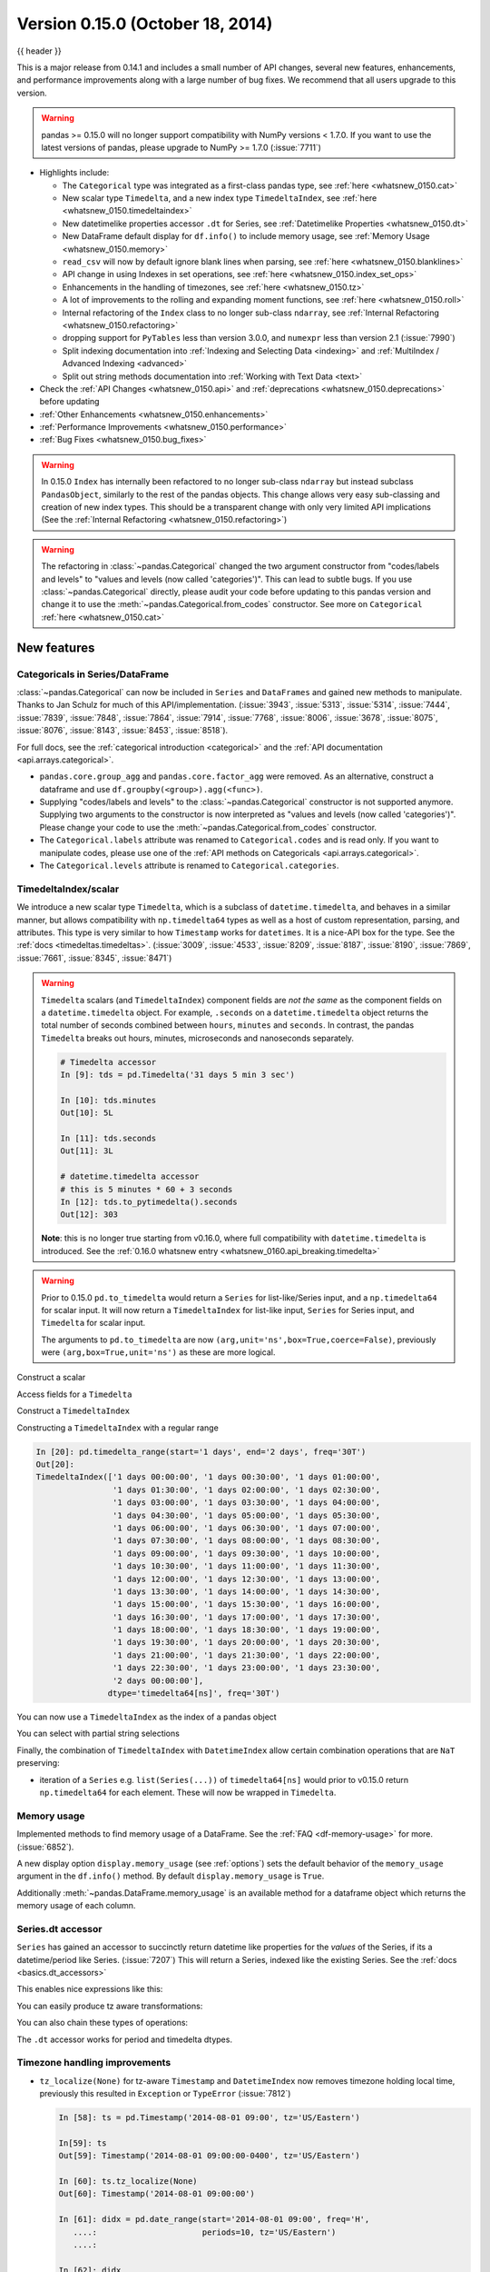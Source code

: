 .. _whatsnew_0150:

Version 0.15.0 (October 18, 2014)
---------------------------------

{{ header }}


This is a major release from 0.14.1 and includes a small number of API changes, several new features,
enhancements, and performance improvements along with a large number of bug fixes. We recommend that all
users upgrade to this version.

.. warning::

   pandas >= 0.15.0 will no longer support compatibility with NumPy versions <
   1.7.0. If you want to use the latest versions of pandas, please upgrade to
   NumPy >= 1.7.0 (:issue:`7711`)

- Highlights include:

  - The ``Categorical`` type was integrated as a first-class pandas type, see :ref:`here <whatsnew_0150.cat>`
  - New scalar type ``Timedelta``, and a new index type ``TimedeltaIndex``, see :ref:`here <whatsnew_0150.timedeltaindex>`
  - New datetimelike properties accessor ``.dt`` for Series, see :ref:`Datetimelike Properties <whatsnew_0150.dt>`
  - New DataFrame default display for ``df.info()`` to include memory usage, see :ref:`Memory Usage <whatsnew_0150.memory>`
  - ``read_csv`` will now by default ignore blank lines when parsing, see :ref:`here <whatsnew_0150.blanklines>`
  - API change in using Indexes in set operations, see :ref:`here <whatsnew_0150.index_set_ops>`
  - Enhancements in the handling of timezones, see :ref:`here <whatsnew_0150.tz>`
  - A lot of improvements to the rolling and expanding moment functions, see :ref:`here <whatsnew_0150.roll>`
  - Internal refactoring of the ``Index`` class to no longer sub-class ``ndarray``, see :ref:`Internal Refactoring <whatsnew_0150.refactoring>`
  - dropping support for ``PyTables`` less than version 3.0.0, and ``numexpr`` less than version 2.1 (:issue:`7990`)
  - Split indexing documentation into :ref:`Indexing and Selecting Data <indexing>` and :ref:`MultiIndex / Advanced Indexing <advanced>`
  - Split out string methods documentation into :ref:`Working with Text Data <text>`

- Check the :ref:`API Changes <whatsnew_0150.api>` and :ref:`deprecations <whatsnew_0150.deprecations>` before updating

- :ref:`Other Enhancements <whatsnew_0150.enhancements>`

- :ref:`Performance Improvements <whatsnew_0150.performance>`

- :ref:`Bug Fixes <whatsnew_0150.bug_fixes>`

.. warning::

   In 0.15.0 ``Index`` has internally been refactored to no longer sub-class ``ndarray``
   but instead subclass ``PandasObject``, similarly to the rest of the pandas objects. This change allows very easy sub-classing and creation of new index types. This should be
   a transparent change with only very limited API implications (See the :ref:`Internal Refactoring <whatsnew_0150.refactoring>`)

.. warning::

   The refactoring in :class:`~pandas.Categorical` changed the two argument constructor from
   "codes/labels and levels" to "values and levels (now called 'categories')". This can lead to subtle bugs. If you use
   :class:`~pandas.Categorical` directly, please audit your code before updating to this pandas
   version and change it to use the :meth:`~pandas.Categorical.from_codes` constructor. See more on ``Categorical`` :ref:`here <whatsnew_0150.cat>`


New features
~~~~~~~~~~~~

.. _whatsnew_0150.cat:

Categoricals in Series/DataFrame
^^^^^^^^^^^^^^^^^^^^^^^^^^^^^^^^

:class:`~pandas.Categorical` can now be included in ``Series`` and ``DataFrames`` and gained new
methods to manipulate. Thanks to Jan Schulz for much of this API/implementation. (:issue:`3943`, :issue:`5313`, :issue:`5314`,
:issue:`7444`, :issue:`7839`, :issue:`7848`, :issue:`7864`, :issue:`7914`, :issue:`7768`, :issue:`8006`, :issue:`3678`,
:issue:`8075`, :issue:`8076`, :issue:`8143`, :issue:`8453`, :issue:`8518`).

For full docs, see the :ref:`categorical introduction <categorical>` and the
:ref:`API documentation <api.arrays.categorical>`.

.. ipython:: python

    df = pd.DataFrame({"id": [1, 2, 3, 4, 5, 6],
                       "raw_grade": ['a', 'b', 'b', 'a', 'a', 'e']})

    df["grade"] = df["raw_grade"].astype("category")
    df["grade"]

    # Rename the categories
    df["grade"] = df["grade"].cat.rename_categories(["very good", "good", "very bad"])

    # Reorder the categories and simultaneously add the missing categories
    df["grade"] = df["grade"].cat.set_categories(["very bad", "bad",
                                                  "medium", "good", "very good"])
    df["grade"]
    df.sort_values("grade")
    df.groupby("grade", observed=False).size()

- ``pandas.core.group_agg`` and ``pandas.core.factor_agg`` were removed. As an alternative, construct
  a dataframe and use ``df.groupby(<group>).agg(<func>)``.

- Supplying "codes/labels and levels" to the :class:`~pandas.Categorical` constructor is not
  supported anymore. Supplying two arguments to the constructor is now interpreted as
  "values and levels (now called 'categories')". Please change your code to use the :meth:`~pandas.Categorical.from_codes`
  constructor.

- The ``Categorical.labels`` attribute was renamed to ``Categorical.codes`` and is read
  only. If you want to manipulate codes, please use one of the
  :ref:`API methods on Categoricals <api.arrays.categorical>`.

- The ``Categorical.levels`` attribute is renamed to ``Categorical.categories``.


.. _whatsnew_0150.timedeltaindex:

TimedeltaIndex/scalar
^^^^^^^^^^^^^^^^^^^^^

We introduce a new scalar type ``Timedelta``, which is a subclass of ``datetime.timedelta``, and behaves in a similar manner,
but allows compatibility with ``np.timedelta64`` types as well as a host of custom representation, parsing, and attributes.
This type is very similar to how ``Timestamp`` works for ``datetimes``. It is a nice-API box for the type. See the :ref:`docs <timedeltas.timedeltas>`.
(:issue:`3009`, :issue:`4533`, :issue:`8209`, :issue:`8187`, :issue:`8190`, :issue:`7869`, :issue:`7661`, :issue:`8345`, :issue:`8471`)

.. warning::

   ``Timedelta`` scalars (and ``TimedeltaIndex``) component fields are *not the same* as the component fields on a ``datetime.timedelta`` object. For example, ``.seconds`` on a ``datetime.timedelta`` object returns the total number of seconds combined between ``hours``, ``minutes`` and ``seconds``. In contrast, the pandas ``Timedelta`` breaks out hours, minutes, microseconds and nanoseconds separately.

   .. code-block:: ipython

      # Timedelta accessor
      In [9]: tds = pd.Timedelta('31 days 5 min 3 sec')

      In [10]: tds.minutes
      Out[10]: 5L

      In [11]: tds.seconds
      Out[11]: 3L

      # datetime.timedelta accessor
      # this is 5 minutes * 60 + 3 seconds
      In [12]: tds.to_pytimedelta().seconds
      Out[12]: 303

   **Note**: this is no longer true starting from v0.16.0, where full
   compatibility with ``datetime.timedelta`` is introduced. See the
   :ref:`0.16.0 whatsnew entry <whatsnew_0160.api_breaking.timedelta>`

.. warning::

       Prior to 0.15.0 ``pd.to_timedelta`` would return a ``Series`` for list-like/Series input, and a ``np.timedelta64`` for scalar input.
       It will now return a ``TimedeltaIndex`` for list-like input, ``Series`` for Series input, and ``Timedelta`` for scalar input.

       The arguments to ``pd.to_timedelta`` are now ``(arg,unit='ns',box=True,coerce=False)``, previously were ``(arg,box=True,unit='ns')`` as these are more logical.

Construct a scalar

.. ipython:: python

   pd.Timedelta('1 days 06:05:01.00003')
   pd.Timedelta('15.5us')
   pd.Timedelta('1 hour 15.5us')

   # negative Timedeltas have this string repr
   # to be more consistent with datetime.timedelta conventions
   pd.Timedelta('-1us')

   # a NaT
   pd.Timedelta('nan')

Access fields for a ``Timedelta``

.. ipython:: python

   td = pd.Timedelta('1 hour 3m 15.5us')
   td.seconds
   td.microseconds
   td.nanoseconds

Construct a ``TimedeltaIndex``

.. ipython:: python
   :suppress:

   import datetime

.. ipython:: python

   pd.TimedeltaIndex(['1 days', '1 days, 00:00:05',
                      np.timedelta64(2, 'D'),
                      datetime.timedelta(days=2, seconds=2)])

Constructing a ``TimedeltaIndex`` with a regular range

.. ipython:: python

   pd.timedelta_range('1 days', periods=5, freq='D')

.. code-block:: python

   In [20]: pd.timedelta_range(start='1 days', end='2 days', freq='30T')
   Out[20]:
   TimedeltaIndex(['1 days 00:00:00', '1 days 00:30:00', '1 days 01:00:00',
                   '1 days 01:30:00', '1 days 02:00:00', '1 days 02:30:00',
                   '1 days 03:00:00', '1 days 03:30:00', '1 days 04:00:00',
                   '1 days 04:30:00', '1 days 05:00:00', '1 days 05:30:00',
                   '1 days 06:00:00', '1 days 06:30:00', '1 days 07:00:00',
                   '1 days 07:30:00', '1 days 08:00:00', '1 days 08:30:00',
                   '1 days 09:00:00', '1 days 09:30:00', '1 days 10:00:00',
                   '1 days 10:30:00', '1 days 11:00:00', '1 days 11:30:00',
                   '1 days 12:00:00', '1 days 12:30:00', '1 days 13:00:00',
                   '1 days 13:30:00', '1 days 14:00:00', '1 days 14:30:00',
                   '1 days 15:00:00', '1 days 15:30:00', '1 days 16:00:00',
                   '1 days 16:30:00', '1 days 17:00:00', '1 days 17:30:00',
                   '1 days 18:00:00', '1 days 18:30:00', '1 days 19:00:00',
                   '1 days 19:30:00', '1 days 20:00:00', '1 days 20:30:00',
                   '1 days 21:00:00', '1 days 21:30:00', '1 days 22:00:00',
                   '1 days 22:30:00', '1 days 23:00:00', '1 days 23:30:00',
                   '2 days 00:00:00'],
                  dtype='timedelta64[ns]', freq='30T')

You can now use a ``TimedeltaIndex`` as the index of a pandas object

.. ipython:: python

   s = pd.Series(np.arange(5),
                 index=pd.timedelta_range('1 days', periods=5, freq='s'))
   s

You can select with partial string selections

.. ipython:: python

   s['1 day 00:00:02']
   s['1 day':'1 day 00:00:02']

Finally, the combination of ``TimedeltaIndex`` with ``DatetimeIndex`` allow certain combination operations that are ``NaT`` preserving:

.. ipython:: python

   tdi = pd.TimedeltaIndex(['1 days', pd.NaT, '2 days'])
   tdi.tolist()
   dti = pd.date_range('20130101', periods=3)
   dti.tolist()

   (dti + tdi).tolist()
   (dti - tdi).tolist()

- iteration of a ``Series`` e.g. ``list(Series(...))`` of ``timedelta64[ns]`` would prior to v0.15.0 return ``np.timedelta64`` for each element. These will now be wrapped in ``Timedelta``.


.. _whatsnew_0150.memory:

Memory usage
^^^^^^^^^^^^

Implemented methods to find memory usage of a DataFrame. See the :ref:`FAQ <df-memory-usage>` for more. (:issue:`6852`).

A new display option ``display.memory_usage`` (see :ref:`options`) sets the default behavior of the ``memory_usage`` argument in the ``df.info()`` method. By default ``display.memory_usage`` is ``True``.

.. ipython:: python

    dtypes = ['int64', 'float64', 'datetime64[ns]', 'timedelta64[ns]',
              'complex128', 'object', 'bool']
    n = 5000
    data = {t: np.random.randint(100, size=n).astype(t) for t in dtypes}
    df = pd.DataFrame(data)
    df['categorical'] = df['object'].astype('category')

    df.info()

Additionally :meth:`~pandas.DataFrame.memory_usage` is an available method for a dataframe object which returns the memory usage of each column.

.. ipython:: python

    df.memory_usage(index=True)


.. _whatsnew_0150.dt:

Series.dt accessor
^^^^^^^^^^^^^^^^^^

``Series`` has gained an accessor to succinctly return datetime like properties for the *values* of the Series, if its a datetime/period like Series. (:issue:`7207`)
This will return a Series, indexed like the existing Series. See the :ref:`docs <basics.dt_accessors>`

.. ipython:: python

   # datetime
   s = pd.Series(pd.date_range('20130101 09:10:12', periods=4))
   s
   s.dt.hour
   s.dt.second
   s.dt.day
   s.dt.freq

This enables nice expressions like this:

.. ipython:: python

   s[s.dt.day == 2]

You can easily produce tz aware transformations:

.. ipython:: python

   stz = s.dt.tz_localize('US/Eastern')
   stz
   stz.dt.tz

You can also chain these types of operations:

.. ipython:: python

   s.dt.tz_localize('UTC').dt.tz_convert('US/Eastern')

The ``.dt`` accessor works for period and timedelta dtypes.

.. ipython:: python

   # period
   s = pd.Series(pd.period_range('20130101', periods=4, freq='D'))
   s
   s.dt.year
   s.dt.day

.. ipython:: python

   # timedelta
   s = pd.Series(pd.timedelta_range('1 day 00:00:05', periods=4, freq='s'))
   s
   s.dt.days
   s.dt.seconds
   s.dt.components


.. _whatsnew_0150.tz:

Timezone handling improvements
^^^^^^^^^^^^^^^^^^^^^^^^^^^^^^

- ``tz_localize(None)`` for tz-aware ``Timestamp`` and ``DatetimeIndex`` now removes timezone holding local time,
  previously this resulted in ``Exception`` or ``TypeError`` (:issue:`7812`)

  .. code-block:: ipython

     In [58]: ts = pd.Timestamp('2014-08-01 09:00', tz='US/Eastern')

     In[59]: ts
     Out[59]: Timestamp('2014-08-01 09:00:00-0400', tz='US/Eastern')

     In [60]: ts.tz_localize(None)
     Out[60]: Timestamp('2014-08-01 09:00:00')

     In [61]: didx = pd.date_range(start='2014-08-01 09:00', freq='H',
        ....:                      periods=10, tz='US/Eastern')
        ....:

     In [62]: didx
     Out[62]:
     DatetimeIndex(['2014-08-01 09:00:00-04:00', '2014-08-01 10:00:00-04:00',
                    '2014-08-01 11:00:00-04:00', '2014-08-01 12:00:00-04:00',
                    '2014-08-01 13:00:00-04:00', '2014-08-01 14:00:00-04:00',
                    '2014-08-01 15:00:00-04:00', '2014-08-01 16:00:00-04:00',
                    '2014-08-01 17:00:00-04:00', '2014-08-01 18:00:00-04:00'],
                   dtype='datetime64[ns, US/Eastern]', freq='H')

     In [63]: didx.tz_localize(None)
     Out[63]:
     DatetimeIndex(['2014-08-01 09:00:00', '2014-08-01 10:00:00',
                    '2014-08-01 11:00:00', '2014-08-01 12:00:00',
                    '2014-08-01 13:00:00', '2014-08-01 14:00:00',
                    '2014-08-01 15:00:00', '2014-08-01 16:00:00',
                    '2014-08-01 17:00:00', '2014-08-01 18:00:00'],
                   dtype='datetime64[ns]', freq=None)

- ``tz_localize`` now accepts the ``ambiguous`` keyword which allows for passing an array of bools
  indicating whether the date belongs in DST or not, 'NaT' for setting transition times to NaT,
  'infer' for inferring DST/non-DST, and 'raise' (default) for an ``AmbiguousTimeError`` to be raised. See :ref:`the docs<timeseries.timezone_ambiguous>` for more details (:issue:`7943`)

- ``DataFrame.tz_localize`` and ``DataFrame.tz_convert`` now accepts an optional ``level`` argument
  for localizing a specific level of a MultiIndex (:issue:`7846`)

- ``Timestamp.tz_localize`` and ``Timestamp.tz_convert`` now raise ``TypeError`` in error cases, rather than ``Exception`` (:issue:`8025`)

- a timeseries/index localized to UTC when inserted into a Series/DataFrame will preserve the UTC timezone (rather than being a naive ``datetime64[ns]``) as ``object`` dtype (:issue:`8411`)

- ``Timestamp.__repr__`` displays ``dateutil.tz.tzoffset`` info (:issue:`7907`)


.. _whatsnew_0150.roll:

Rolling/expanding moments improvements
^^^^^^^^^^^^^^^^^^^^^^^^^^^^^^^^^^^^^^

- :func:`rolling_min`, :func:`rolling_max`, :func:`rolling_cov`, and :func:`rolling_corr`
  now return objects with all ``NaN`` when ``len(arg) < min_periods <= window`` rather
  than raising. (This makes all rolling functions consistent in this behavior). (:issue:`7766`)

  Prior to 0.15.0

  .. ipython:: python

     s = pd.Series([10, 11, 12, 13])

  .. code-block:: ipython

     In [15]: pd.rolling_min(s, window=10, min_periods=5)
     ValueError: min_periods (5) must be <= window (4)

  New behavior

  .. code-block:: ipython

     In [4]: pd.rolling_min(s, window=10, min_periods=5)
     Out[4]:
     0   NaN
     1   NaN
     2   NaN
     3   NaN
     dtype: float64

- :func:`rolling_max`, :func:`rolling_min`, :func:`rolling_sum`, :func:`rolling_mean`, :func:`rolling_median`,
  :func:`rolling_std`, :func:`rolling_var`, :func:`rolling_skew`, :func:`rolling_kurt`, :func:`rolling_quantile`,
  :func:`rolling_cov`, :func:`rolling_corr`, :func:`rolling_corr_pairwise`,
  :func:`rolling_window`, and :func:`rolling_apply` with ``center=True`` previously would return a result of the same
  structure as the input ``arg`` with ``NaN`` in the final ``(window-1)/2`` entries.

  Now the final ``(window-1)/2`` entries of the result are calculated as if the input ``arg`` were followed
  by ``(window-1)/2`` ``NaN`` values (or with shrinking windows, in the case of :func:`rolling_apply`).
  (:issue:`7925`, :issue:`8269`)

  Prior behavior (note final value is ``NaN``):

  .. code-block:: ipython

    In [7]: pd.rolling_sum(Series(range(4)), window=3, min_periods=0, center=True)
    Out[7]:
    0     1
    1     3
    2     6
    3   NaN
    dtype: float64

  New behavior (note final value is ``5 = sum([2, 3, NaN])``):

  .. code-block:: ipython

     In [7]: pd.rolling_sum(pd.Series(range(4)), window=3,
       ....:                min_periods=0, center=True)
     Out[7]:
     0    1
     1    3
     2    6
     3    5
     dtype: float64

- :func:`rolling_window` now normalizes the weights properly in rolling mean mode (``mean=True``) so that
  the calculated weighted means (e.g. 'triang', 'gaussian') are distributed about the same means as those
  calculated without weighting (i.e. 'boxcar'). See :ref:`the note on normalization <window.weighted>` for further details. (:issue:`7618`)

  .. ipython:: python

    s = pd.Series([10.5, 8.8, 11.4, 9.7, 9.3])

  Behavior prior to 0.15.0:

  .. code-block:: ipython

     In [39]: pd.rolling_window(s, window=3, win_type='triang', center=True)
     Out[39]:
     0         NaN
     1    6.583333
     2    6.883333
     3    6.683333
     4         NaN
     dtype: float64

  New behavior

  .. code-block:: ipython

     In [10]: pd.rolling_window(s, window=3, win_type='triang', center=True)
     Out[10]:
     0       NaN
     1     9.875
     2    10.325
     3    10.025
     4       NaN
     dtype: float64

- Removed ``center`` argument from all :func:`expanding_ <expanding_apply>` functions (see :ref:`list <api.functions_expanding>`),
  as the results produced when ``center=True`` did not make much sense. (:issue:`7925`)

- Added optional ``ddof`` argument to :func:`expanding_cov` and :func:`rolling_cov`.
  The default value of ``1`` is backwards-compatible. (:issue:`8279`)

- Documented the ``ddof`` argument to :func:`expanding_var`, :func:`expanding_std`,
  :func:`rolling_var`, and :func:`rolling_std`. These functions' support of a
  ``ddof`` argument (with a default value of ``1``) was previously undocumented. (:issue:`8064`)

- :func:`ewma`, :func:`ewmstd`, :func:`ewmvol`, :func:`ewmvar`, :func:`ewmcov`, and :func:`ewmcorr`
  now interpret ``min_periods`` in the same manner that the :func:`rolling_*` and :func:`expanding_*` functions do:
  a given result entry will be ``NaN`` if the (expanding, in this case) window does not contain
  at least ``min_periods`` values. The previous behavior was to set to ``NaN`` the ``min_periods`` entries
  starting with the first non- ``NaN`` value. (:issue:`7977`)

  Prior behavior (note values start at index ``2``, which is ``min_periods`` after index ``0``
  (the index of the first non-empty value)):

  .. ipython:: python

    s  = pd.Series([1, None, None, None, 2, 3])

  .. code-block:: ipython

        In [51]: pd.ewma(s, com=3., min_periods=2)
        Out[51]:
        0         NaN
        1         NaN
        2    1.000000
        3    1.000000
        4    1.571429
        5    2.189189
        dtype: float64

  New behavior (note values start at index ``4``, the location of the 2nd (since ``min_periods=2``) non-empty value):

  .. code-block:: ipython

     In [2]: pd.ewma(s, com=3., min_periods=2)
     Out[2]:
     0         NaN
     1         NaN
     2         NaN
     3         NaN
     4    1.759644
     5    2.383784
     dtype: float64

- :func:`ewmstd`, :func:`ewmvol`, :func:`ewmvar`, :func:`ewmcov`, and :func:`ewmcorr`
  now have an optional ``adjust`` argument, just like :func:`ewma` does,
  affecting how the weights are calculated.
  The default value of ``adjust`` is ``True``, which is backwards-compatible.
  See :ref:`Exponentially weighted moment functions <window.exponentially_weighted>` for details. (:issue:`7911`)

- :func:`ewma`, :func:`ewmstd`, :func:`ewmvol`, :func:`ewmvar`, :func:`ewmcov`, and :func:`ewmcorr`
  now have an optional ``ignore_na`` argument.
  When ``ignore_na=False`` (the default), missing values are taken into account in the weights calculation.
  When ``ignore_na=True`` (which reproduces the pre-0.15.0 behavior), missing values are ignored in the weights calculation.
  (:issue:`7543`)

  .. code-block:: ipython

     In [7]: pd.ewma(pd.Series([None, 1., 8.]), com=2.)
     Out[7]:
     0    NaN
     1    1.0
     2    5.2
     dtype: float64

     In [8]: pd.ewma(pd.Series([1., None, 8.]), com=2.,
       ....:         ignore_na=True)  # pre-0.15.0 behavior
     Out[8]:
     0    1.0
     1    1.0
     2    5.2
     dtype: float64

     In [9]: pd.ewma(pd.Series([1., None, 8.]), com=2.,
       ....:         ignore_na=False)  # new default
     Out[9]:
     0    1.000000
     1    1.000000
     2    5.846154
     dtype: float64

  .. warning::

     By default (``ignore_na=False``) the :func:`ewm*` functions' weights calculation
     in the presence of missing values is different than in pre-0.15.0 versions.
     To reproduce the pre-0.15.0 calculation of weights in the presence of missing values
     one must specify explicitly ``ignore_na=True``.

- Bug in :func:`expanding_cov`, :func:`expanding_corr`, :func:`rolling_cov`, :func:`rolling_cor`, :func:`ewmcov`, and :func:`ewmcorr`
  returning results with columns sorted by name and producing an error for non-unique columns;
  now handles non-unique columns and returns columns in original order
  (except for the case of two DataFrames with ``pairwise=False``, where behavior is unchanged) (:issue:`7542`)
- Bug in :func:`rolling_count` and :func:`expanding_*` functions unnecessarily producing error message for zero-length data (:issue:`8056`)
- Bug in :func:`rolling_apply` and :func:`expanding_apply` interpreting ``min_periods=0`` as ``min_periods=1`` (:issue:`8080`)
- Bug in :func:`expanding_std` and :func:`expanding_var` for a single value producing a confusing error message (:issue:`7900`)
- Bug in :func:`rolling_std` and :func:`rolling_var` for a single value producing ``0`` rather than ``NaN`` (:issue:`7900`)

- Bug in :func:`ewmstd`, :func:`ewmvol`, :func:`ewmvar`, and :func:`ewmcov`
  calculation of de-biasing factors when ``bias=False`` (the default).
  Previously an incorrect constant factor was used, based on ``adjust=True``, ``ignore_na=True``,
  and an infinite number of observations.
  Now a different factor is used for each entry, based on the actual weights
  (analogous to the usual ``N/(N-1)`` factor).
  In particular, for a single point a value of ``NaN`` is returned when ``bias=False``,
  whereas previously a value of (approximately) ``0`` was returned.

  For example, consider the following pre-0.15.0 results for ``ewmvar(..., bias=False)``,
  and the corresponding debiasing factors:

  .. ipython:: python

     s = pd.Series([1., 2., 0., 4.])

  .. code-block:: ipython

         In [89]: pd.ewmvar(s, com=2., bias=False)
         Out[89]:
         0   -2.775558e-16
         1    3.000000e-01
         2    9.556787e-01
         3    3.585799e+00
         dtype: float64

         In [90]: pd.ewmvar(s, com=2., bias=False) / pd.ewmvar(s, com=2., bias=True)
         Out[90]:
         0    1.25
         1    1.25
         2    1.25
         3    1.25
         dtype: float64

  Note that entry ``0`` is approximately 0, and the debiasing factors are a constant 1.25.
  By comparison, the following 0.15.0 results have a ``NaN`` for entry ``0``,
  and the debiasing factors are decreasing (towards 1.25):

  .. code-block:: ipython

     In [14]: pd.ewmvar(s, com=2., bias=False)
     Out[14]:
     0         NaN
     1    0.500000
     2    1.210526
     3    4.089069
     dtype: float64

     In [15]: pd.ewmvar(s, com=2., bias=False) / pd.ewmvar(s, com=2., bias=True)
     Out[15]:
     0         NaN
     1    2.083333
     2    1.583333
     3    1.425439
     dtype: float64

  See :ref:`Exponentially weighted moment functions <window.exponentially_weighted>` for details. (:issue:`7912`)


.. _whatsnew_0150.sql:

Improvements in the SQL IO module
^^^^^^^^^^^^^^^^^^^^^^^^^^^^^^^^^

- Added support for a ``chunksize`` parameter to ``to_sql`` function. This allows DataFrame to be written in chunks and avoid packet-size overflow errors (:issue:`8062`).
- Added support for a ``chunksize`` parameter to ``read_sql`` function. Specifying this argument will return an iterator through chunks of the query result (:issue:`2908`).
- Added support for writing ``datetime.date`` and ``datetime.time`` object columns with ``to_sql`` (:issue:`6932`).
- Added support for specifying a ``schema`` to read from/write to with ``read_sql_table`` and ``to_sql`` (:issue:`7441`, :issue:`7952`).
  For example:

  .. code-block:: python

         df.to_sql('table', engine, schema='other_schema')  # noqa F821
         pd.read_sql_table('table', engine, schema='other_schema')  # noqa F821

- Added support for writing ``NaN`` values with ``to_sql`` (:issue:`2754`).
- Added support for writing datetime64 columns with ``to_sql`` for all database flavors (:issue:`7103`).


.. _whatsnew_0150.api:

Backwards incompatible API changes
~~~~~~~~~~~~~~~~~~~~~~~~~~~~~~~~~~

.. _whatsnew_0150.api_breaking:

Breaking changes
^^^^^^^^^^^^^^^^

API changes related to ``Categorical`` (see :ref:`here <whatsnew_0150.cat>`
for more details):

- The ``Categorical`` constructor with two arguments changed from
  "codes/labels and levels" to "values and levels (now called 'categories')".
  This can lead to subtle bugs. If you use :class:`~pandas.Categorical` directly,
  please audit your code by changing it to use the :meth:`~pandas.Categorical.from_codes`
  constructor.

  An old function call like (prior to 0.15.0):

  .. code-block:: python

    pd.Categorical([0,1,0,2,1], levels=['a', 'b', 'c'])

  will have to adapted to the following to keep the same behaviour:

  .. code-block:: ipython

    In [2]: pd.Categorical.from_codes([0,1,0,2,1], categories=['a', 'b', 'c'])
    Out[2]:
    [a, b, a, c, b]
    Categories (3, object): [a, b, c]

API changes related to the introduction of the ``Timedelta`` scalar (see
:ref:`above <whatsnew_0150.timedeltaindex>` for more details):

- Prior to 0.15.0 :func:`to_timedelta` would return a ``Series`` for list-like/Series input,
  and a ``np.timedelta64`` for scalar input. It will now return a ``TimedeltaIndex`` for
  list-like input, ``Series`` for Series input, and ``Timedelta`` for scalar input.

For API changes related to the rolling and expanding functions, see detailed overview :ref:`above <whatsnew_0150.roll>`.

Other notable API changes:

- Consistency when indexing with ``.loc`` and a list-like indexer when no values are found.

  .. ipython:: python

     df = pd.DataFrame([['a'], ['b']], index=[1, 2])
     df

  In prior versions there was a difference in these two constructs:

  - ``df.loc[[3]]`` would return a frame reindexed by 3 (with all ``np.nan`` values)
  - ``df.loc[[3],:]`` would raise ``KeyError``.

  Both will now raise a ``KeyError``. The rule is that *at least 1* indexer must be found when using a list-like and ``.loc`` (:issue:`7999`)

  Furthermore in prior versions these were also different:

  - ``df.loc[[1,3]]`` would return a frame reindexed by [1,3]
  - ``df.loc[[1,3],:]`` would raise ``KeyError``.

  Both will now return a frame reindex by [1,3]. E.g.

  .. code-block:: ipython

     In [3]: df.loc[[1, 3]]
     Out[3]:
          0
     1    a
     3  NaN

     In [4]: df.loc[[1, 3], :]
     Out[4]:
          0
     1    a
     3  NaN

  This can also be seen in multi-axis indexing with a ``Panel``.

  .. code-block:: python

     >>> p = pd.Panel(np.arange(2 * 3 * 4).reshape(2, 3, 4),
     ...              items=['ItemA', 'ItemB'],
     ...              major_axis=[1, 2, 3],
     ...              minor_axis=['A', 'B', 'C', 'D'])
     >>> p
     <class 'pandas.core.panel.Panel'>
     Dimensions: 2 (items) x 3 (major_axis) x 4 (minor_axis)
     Items axis: ItemA to ItemB
     Major_axis axis: 1 to 3
     Minor_axis axis: A to D


  The following would raise ``KeyError`` prior to 0.15.0:

  .. code-block:: ipython

     In [5]:
     Out[5]:
        ItemA  ItemD
     1      3    NaN
     2      7    NaN
     3     11    NaN

  Furthermore, ``.loc`` will raise If no values are found in a MultiIndex with a list-like indexer:

  .. ipython:: python
     :okexcept:

     s = pd.Series(np.arange(3, dtype='int64'),
                   index=pd.MultiIndex.from_product([['A'],
                                                    ['foo', 'bar', 'baz']],
                                                    names=['one', 'two'])
                   ).sort_index()
     s
     try:
         s.loc[['D']]
     except KeyError as e:
         print("KeyError: " + str(e))

- Assigning values to ``None`` now considers the dtype when choosing an 'empty' value (:issue:`7941`).

  Previously, assigning to ``None`` in numeric containers changed the
  dtype to object (or errored, depending on the call). It now uses
  ``NaN``:

  .. ipython:: python

     s = pd.Series([1., 2., 3.])
     s.loc[0] = None
     s

  ``NaT`` is now used similarly for datetime containers.

  For object containers, we now preserve ``None`` values (previously these
  were converted to ``NaN`` values).

  .. ipython:: python

     s = pd.Series(["a", "b", "c"])
     s.loc[0] = None
     s

  To insert a ``NaN``, you must explicitly use ``np.nan``. See the :ref:`docs <missing.inserting>`.

- In prior versions, updating a pandas object inplace would not reflect in other python references to this object. (:issue:`8511`, :issue:`5104`)

  .. ipython:: python

     s = pd.Series([1, 2, 3])
     s2 = s
     s += 1.5

  Behavior prior to v0.15.0

  .. code-block:: ipython


     # the original object
     In [5]: s
     Out[5]:
     0    2.5
     1    3.5
     2    4.5
     dtype: float64


     # a reference to the original object
     In [7]: s2
     Out[7]:
     0    1
     1    2
     2    3
     dtype: int64

  This is now the correct behavior

  .. ipython:: python

     # the original object
     s

     # a reference to the original object
     s2

.. _whatsnew_0150.blanklines:

- Made both the C-based and Python engines for ``read_csv`` and ``read_table`` ignore empty lines in input as well as
  white space-filled lines, as long as ``sep`` is not white space. This is an API change
  that can be controlled by the keyword parameter ``skip_blank_lines``.  See :ref:`the docs <io.skiplines>` (:issue:`4466`)

- A timeseries/index localized to UTC when inserted into a Series/DataFrame will preserve the UTC timezone
  and inserted as ``object`` dtype rather than being converted to a naive ``datetime64[ns]`` (:issue:`8411`).

- Bug in passing a ``DatetimeIndex`` with a timezone that was not being retained in DataFrame construction from a dict (:issue:`7822`)

  In prior versions this would drop the timezone, now it retains the timezone,
  but gives a column of ``object`` dtype:

  .. ipython:: python

        i = pd.date_range('1/1/2011', periods=3, freq='10s', tz='US/Eastern')
        i
        df = pd.DataFrame({'a': i})
        df
        df.dtypes

  Previously this would have yielded a column of ``datetime64`` dtype, but without timezone info.

  The behaviour of assigning a column to an existing dataframe as ``df['a'] = i``
  remains unchanged (this already returned an  ``object`` column with a timezone).

- When passing multiple levels to :meth:`~pandas.DataFrame.stack`, it will now raise a ``ValueError`` when the
  levels aren't all level names or all level numbers (:issue:`7660`). See
  :ref:`Reshaping by stacking and unstacking <reshaping.stack_multiple>`.

- Raise a ``ValueError`` in ``df.to_hdf`` with 'fixed' format, if ``df`` has non-unique columns as the resulting file will be broken (:issue:`7761`)

- ``SettingWithCopy`` raise/warnings (according to the option ``mode.chained_assignment``) will now be issued when setting a value on a sliced mixed-dtype DataFrame using chained-assignment. (:issue:`7845`, :issue:`7950`)

  .. code-block:: python

     In [1]: df = pd.DataFrame(np.arange(0, 9), columns=['count'])

     In [2]: df['group'] = 'b'

     In [3]: df.iloc[0:5]['group'] = 'a'
     /usr/local/bin/ipython:1: SettingWithCopyWarning:
     A value is trying to be set on a copy of a slice from a DataFrame.
     Try using .loc[row_indexer,col_indexer] = value instead

     See the caveats in the documentation: https://pandas.pydata.org/pandas-docs/stable/indexing.html#indexing-view-versus-copy

- ``merge``, ``DataFrame.merge``, and ``ordered_merge`` now return the same type
  as the ``left`` argument (:issue:`7737`).

- Previously an enlargement with a mixed-dtype frame would act unlike ``.append`` which will preserve dtypes (related :issue:`2578`, :issue:`8176`):

  .. ipython:: python

     df = pd.DataFrame([[True, 1], [False, 2]],
                       columns=["female", "fitness"])
     df
     df.dtypes

     # dtypes are now preserved
     df.loc[2] = df.loc[1]
     df
     df.dtypes

- ``Series.to_csv()`` now returns a string when ``path=None``, matching the behaviour of ``DataFrame.to_csv()`` (:issue:`8215`).

- ``read_hdf`` now raises ``IOError`` when a file that doesn't exist is passed in. Previously, a new, empty file was created, and a ``KeyError`` raised (:issue:`7715`).

- ``DataFrame.info()`` now ends its output with a newline character (:issue:`8114`)
- Concatenating no objects will now raise a ``ValueError`` rather than a bare ``Exception``.
- Merge errors will now be sub-classes of ``ValueError`` rather than raw ``Exception`` (:issue:`8501`)
- ``DataFrame.plot`` and ``Series.plot`` keywords are now have consistent orders (:issue:`8037`)


.. _whatsnew_0150.refactoring:

Internal refactoring
^^^^^^^^^^^^^^^^^^^^

In 0.15.0 ``Index`` has internally been refactored to no longer sub-class ``ndarray``
but instead subclass ``PandasObject``, similarly to the rest of the pandas objects. This
change allows very easy sub-classing and creation of new index types. This should be
a transparent change with only very limited API implications (:issue:`5080`, :issue:`7439`, :issue:`7796`, :issue:`8024`, :issue:`8367`, :issue:`7997`, :issue:`8522`):

- you may need to unpickle pandas version < 0.15.0 pickles using ``pd.read_pickle`` rather than ``pickle.load``. See :ref:`pickle docs <io.pickle>`
- when plotting with a ``PeriodIndex``, the matplotlib internal axes will now be arrays of ``Period`` rather than a ``PeriodIndex`` (this is similar to how a ``DatetimeIndex`` passes arrays of ``datetimes`` now)
- MultiIndexes will now raise similarly to other pandas objects w.r.t. truth testing, see :ref:`here <gotchas.truth>` (:issue:`7897`).
- When plotting a DatetimeIndex directly with matplotlib's ``plot`` function,
  the axis labels will no longer be formatted as dates but as integers (the
  internal representation of a ``datetime64``). **UPDATE** This is fixed
  in 0.15.1, see :ref:`here <whatsnew_0151.datetime64_plotting>`.

.. _whatsnew_0150.deprecations:

Deprecations
^^^^^^^^^^^^

- The attributes ``Categorical`` ``labels`` and ``levels`` attributes are
  deprecated and renamed to ``codes`` and ``categories``.
- The ``outtype`` argument to ``pd.DataFrame.to_dict`` has been deprecated in favor of ``orient``. (:issue:`7840`)
- The ``convert_dummies`` method has been deprecated in favor of
  ``get_dummies`` (:issue:`8140`)
- The ``infer_dst`` argument in ``tz_localize`` will be deprecated in favor of
  ``ambiguous`` to allow for more flexibility in dealing with DST transitions.
  Replace ``infer_dst=True`` with ``ambiguous='infer'`` for the same behavior (:issue:`7943`).
  See :ref:`the docs<timeseries.timezone_ambiguous>` for more details.
- The top-level ``pd.value_range`` has been deprecated and can be replaced by ``.describe()`` (:issue:`8481`)

.. _whatsnew_0150.index_set_ops:

- The ``Index`` set operations ``+`` and ``-`` were deprecated in order to provide these for numeric type operations on certain index types. ``+`` can be replaced by ``.union()`` or ``|``, and ``-`` by ``.difference()``. Further the method name ``Index.diff()`` is deprecated and can be replaced by ``Index.difference()`` (:issue:`8226`)

  .. code-block:: python

     # +
     pd.Index(['a', 'b', 'c']) + pd.Index(['b', 'c', 'd'])

     # should be replaced by
     pd.Index(['a', 'b', 'c']).union(pd.Index(['b', 'c', 'd']))

  .. code-block:: python

     # -
     pd.Index(['a', 'b', 'c']) - pd.Index(['b', 'c', 'd'])

     # should be replaced by
     pd.Index(['a', 'b', 'c']).difference(pd.Index(['b', 'c', 'd']))

- The ``infer_types`` argument to :func:`~pandas.read_html` now has no
  effect and is deprecated (:issue:`7762`, :issue:`7032`).


.. _whatsnew_0150.prior_deprecations:

Removal of prior version deprecations/changes
^^^^^^^^^^^^^^^^^^^^^^^^^^^^^^^^^^^^^^^^^^^^^

- Remove ``DataFrame.delevel`` method in favor of ``DataFrame.reset_index``



.. _whatsnew_0150.enhancements:

Enhancements
~~~~~~~~~~~~

Enhancements in the importing/exporting of Stata files:

- Added support for bool, uint8, uint16 and uint32 data types in ``to_stata`` (:issue:`7097`, :issue:`7365`)
- Added conversion option when importing Stata files (:issue:`8527`)
- ``DataFrame.to_stata`` and ``StataWriter`` check string length for
  compatibility with limitations imposed in dta files where fixed-width
  strings must contain 244 or fewer characters.  Attempting to write Stata
  dta files with strings longer than 244 characters raises a ``ValueError``. (:issue:`7858`)
- ``read_stata`` and ``StataReader`` can import missing data information into a
  ``DataFrame`` by setting the argument ``convert_missing`` to ``True``. When
  using this options, missing values are returned as ``StataMissingValue``
  objects and columns containing missing values have ``object`` data type. (:issue:`8045`)

Enhancements in the plotting functions:

- Added ``layout`` keyword to ``DataFrame.plot``. You can pass a tuple of ``(rows, columns)``, one of which can be ``-1`` to automatically infer (:issue:`6667`, :issue:`8071`).
- Allow to pass multiple axes to ``DataFrame.plot``, ``hist`` and ``boxplot`` (:issue:`5353`, :issue:`6970`, :issue:`7069`)
- Added support for ``c``, ``colormap`` and ``colorbar`` arguments for ``DataFrame.plot`` with ``kind='scatter'`` (:issue:`7780`)
- Histogram from ``DataFrame.plot`` with ``kind='hist'`` (:issue:`7809`), See :ref:`the docs<visualization.hist>`.
- Boxplot from ``DataFrame.plot`` with ``kind='box'`` (:issue:`7998`), See :ref:`the docs<visualization.box>`.

Other:

- ``read_csv`` now has a keyword parameter ``float_precision`` which specifies which floating-point converter the C engine should use during parsing, see :ref:`here <io.float_precision>` (:issue:`8002`, :issue:`8044`)

- Added ``searchsorted`` method to ``Series`` objects (:issue:`7447`)

- :func:`describe` on mixed-types DataFrames is more flexible. Type-based column filtering is now possible via the ``include``/``exclude`` arguments.
  See the :ref:`docs <basics.describe>` (:issue:`8164`).

  .. ipython:: python

    df = pd.DataFrame({'catA': ['foo', 'foo', 'bar'] * 8,
                       'catB': ['a', 'b', 'c', 'd'] * 6,
                       'numC': np.arange(24),
                       'numD': np.arange(24.) + .5})
    df.describe(include=["object"])
    df.describe(include=["number", "object"], exclude=["float"])

  Requesting all columns is possible with the shorthand 'all'

  .. ipython:: python

    df.describe(include='all')

  Without those arguments, ``describe`` will behave as before, including only numerical columns or, if none are, only categorical columns. See also the :ref:`docs <basics.describe>`

- Added ``split`` as an option to the ``orient`` argument in ``pd.DataFrame.to_dict``. (:issue:`7840`)

- The ``get_dummies`` method can now be used on DataFrames. By default only
  categorical columns are encoded as 0's and 1's, while other columns are
  left untouched.

  .. ipython:: python

    df = pd.DataFrame({'A': ['a', 'b', 'a'], 'B': ['c', 'c', 'b'],
                    'C': [1, 2, 3]})
    pd.get_dummies(df)

- ``PeriodIndex`` supports ``resolution`` as the same as ``DatetimeIndex`` (:issue:`7708`)
- ``pandas.tseries.holiday`` has added support for additional holidays and ways to observe holidays (:issue:`7070`)
- ``pandas.tseries.holiday.Holiday`` now supports a list of offsets in Python3 (:issue:`7070`)
- ``pandas.tseries.holiday.Holiday`` now supports a days_of_week parameter (:issue:`7070`)
- ``GroupBy.nth()`` now supports selecting multiple nth values (:issue:`7910`)

  .. ipython:: python

    business_dates = pd.date_range(start='4/1/2014', end='6/30/2014', freq='B')
    df = pd.DataFrame(1, index=business_dates, columns=['a', 'b'])
    # get the first, 4th, and last date index for each month
    df.groupby([df.index.year, df.index.month]).nth([0, 3, -1])

- ``Period`` and ``PeriodIndex`` supports addition/subtraction with ``timedelta``-likes (:issue:`7966`)

  If ``Period`` freq is ``D``, ``H``, ``T``, ``S``, ``L``, ``U``, ``N``, ``Timedelta``-like can be added if the result can have same freq. Otherwise, only the same ``offsets`` can be added.

  .. code-block:: ipython

     In [104]: idx = pd.period_range('2014-07-01 09:00', periods=5, freq='H')

     In [105]: idx
     Out[105]:
     PeriodIndex(['2014-07-01 09:00', '2014-07-01 10:00', '2014-07-01 11:00',
                  '2014-07-01 12:00', '2014-07-01 13:00'],
                 dtype='period[H]')

     In [106]: idx + pd.offsets.Hour(2)
     Out[106]:
     PeriodIndex(['2014-07-01 11:00', '2014-07-01 12:00', '2014-07-01 13:00',
                  '2014-07-01 14:00', '2014-07-01 15:00'],
                 dtype='period[H]')

     In [107]: idx + pd.Timedelta('120m')
     Out[107]:
     PeriodIndex(['2014-07-01 11:00', '2014-07-01 12:00', '2014-07-01 13:00',
                  '2014-07-01 14:00', '2014-07-01 15:00'],
                 dtype='period[H]')

     In [108]: idx = pd.period_range('2014-07', periods=5, freq='M')

     In [109]: idx
     Out[109]: PeriodIndex(['2014-07', '2014-08', '2014-09', '2014-10', '2014-11'], dtype='period[M]')

     In [110]: idx + pd.offsets.MonthEnd(3)
     Out[110]: PeriodIndex(['2014-10', '2014-11', '2014-12', '2015-01', '2015-02'], dtype='period[M]')

- Added experimental compatibility with ``openpyxl`` for versions >= 2.0. The ``DataFrame.to_excel``
  method ``engine`` keyword now recognizes ``openpyxl1`` and ``openpyxl2``
  which will explicitly require openpyxl v1 and v2 respectively, failing if
  the requested version is not available. The ``openpyxl`` engine is a now a
  meta-engine that automatically uses whichever version of openpyxl is
  installed. (:issue:`7177`)

- ``DataFrame.fillna`` can now accept a ``DataFrame`` as a fill value (:issue:`8377`)

- Passing multiple levels to :meth:`~pandas.DataFrame.stack` will now work when multiple level
  numbers are passed (:issue:`7660`). See
  :ref:`Reshaping by stacking and unstacking <reshaping.stack_multiple>`.

- :func:`set_names`, :func:`set_labels`, and :func:`set_levels` methods now take an optional ``level`` keyword argument to all modification of specific level(s) of a MultiIndex. Additionally :func:`set_names` now accepts a scalar string value when operating on an ``Index`` or on a specific level of a ``MultiIndex`` (:issue:`7792`)

  .. ipython:: python

      idx = pd.MultiIndex.from_product([['a'], range(3), list("pqr")],
                                       names=['foo', 'bar', 'baz'])
      idx.set_names('qux', level=0)
      idx.set_names(['qux', 'corge'], level=[0, 1])
      idx.set_levels(['a', 'b', 'c'], level='bar')
      idx.set_levels([['a', 'b', 'c'], [1, 2, 3]], level=[1, 2])

- ``Index.isin`` now supports a ``level`` argument to specify which index level
  to use for membership tests (:issue:`7892`, :issue:`7890`)

  .. code-block:: ipython

     In [1]: idx = pd.MultiIndex.from_product([[0, 1], ['a', 'b', 'c']])

     In [2]: idx.values
     Out[2]: array([(0, 'a'), (0, 'b'), (0, 'c'), (1, 'a'), (1, 'b'), (1, 'c')], dtype=object)

     In [3]: idx.isin(['a', 'c', 'e'], level=1)
     Out[3]: array([ True, False,  True,  True, False,  True], dtype=bool)

- ``Index`` now supports ``duplicated`` and ``drop_duplicates``. (:issue:`4060`)

  .. ipython:: python

     idx = pd.Index([1, 2, 3, 4, 1, 2])
     idx
     idx.duplicated()
     idx.drop_duplicates()

- add ``copy=True`` argument to ``pd.concat`` to enable pass through of complete blocks (:issue:`8252`)

- Added support for numpy 1.8+ data types (``bool_``, ``int_``, ``float_``, ``string_``) for conversion to R dataframe  (:issue:`8400`)



.. _whatsnew_0150.performance:

Performance
~~~~~~~~~~~

- Performance improvements in ``DatetimeIndex.__iter__`` to allow faster iteration (:issue:`7683`)
- Performance improvements in ``Period`` creation (and ``PeriodIndex`` setitem) (:issue:`5155`)
- Improvements in Series.transform for significant performance gains (revised) (:issue:`6496`)
- Performance improvements in ``StataReader`` when reading large files (:issue:`8040`, :issue:`8073`)
- Performance improvements in ``StataWriter`` when writing large files (:issue:`8079`)
- Performance and memory usage improvements in multi-key ``groupby`` (:issue:`8128`)
- Performance improvements in groupby ``.agg`` and ``.apply`` where builtins max/min were not mapped to numpy/cythonized versions (:issue:`7722`)
- Performance improvement in writing to sql (``to_sql``) of up to 50% (:issue:`8208`).
- Performance benchmarking of groupby for large value of ngroups (:issue:`6787`)
- Performance improvement in ``CustomBusinessDay``, ``CustomBusinessMonth`` (:issue:`8236`)
- Performance improvement for ``MultiIndex.values`` for multi-level indexes containing datetimes (:issue:`8543`)



.. _whatsnew_0150.bug_fixes:

Bug fixes
~~~~~~~~~

- Bug in pivot_table, when using margins and a dict aggfunc (:issue:`8349`)
- Bug in ``read_csv`` where ``squeeze=True`` would return a view (:issue:`8217`)
- Bug in checking of table name in ``read_sql`` in certain cases (:issue:`7826`).
- Bug in ``DataFrame.groupby`` where ``Grouper`` does not recognize level when frequency is specified (:issue:`7885`)
- Bug in multiindexes dtypes getting mixed up when DataFrame is saved to SQL table (:issue:`8021`)
- Bug in ``Series`` 0-division with a float and integer operand dtypes  (:issue:`7785`)
- Bug in ``Series.astype("unicode")`` not calling ``unicode`` on the values correctly (:issue:`7758`)
- Bug in ``DataFrame.as_matrix()`` with mixed ``datetime64[ns]`` and ``timedelta64[ns]`` dtypes (:issue:`7778`)
- Bug in ``HDFStore.select_column()`` not preserving UTC timezone info when selecting a ``DatetimeIndex`` (:issue:`7777`)
- Bug in ``to_datetime`` when ``format='%Y%m%d'`` and ``coerce=True`` are specified, where previously an object array was returned (rather than
  a coerced time-series with ``NaT``), (:issue:`7930`)
- Bug in ``DatetimeIndex`` and ``PeriodIndex`` in-place addition and subtraction cause different result from normal one (:issue:`6527`)
- Bug in adding and subtracting ``PeriodIndex`` with ``PeriodIndex`` raise ``TypeError`` (:issue:`7741`)
- Bug in ``combine_first`` with ``PeriodIndex`` data raises ``TypeError`` (:issue:`3367`)
- Bug in MultiIndex slicing with missing indexers (:issue:`7866`)
- Bug in MultiIndex slicing with various edge cases (:issue:`8132`)
- Regression in MultiIndex indexing with a non-scalar type object (:issue:`7914`)
- Bug in ``Timestamp`` comparisons with ``==`` and ``int64`` dtype (:issue:`8058`)
- Bug in pickles contains ``DateOffset`` may raise ``AttributeError`` when ``normalize`` attribute is referred internally (:issue:`7748`)
- Bug in ``Panel`` when using ``major_xs`` and ``copy=False`` is passed (deprecation warning fails because of missing ``warnings``) (:issue:`8152`).
- Bug in pickle deserialization that failed for pre-0.14.1 containers with dup items trying to avoid ambiguity
  when matching block and manager items, when there's only one block there's no ambiguity (:issue:`7794`)
- Bug in putting a ``PeriodIndex`` into a ``Series`` would convert to ``int64`` dtype, rather than ``object`` of ``Periods`` (:issue:`7932`)
- Bug in ``HDFStore`` iteration when passing a where (:issue:`8014`)
- Bug in ``DataFrameGroupby.transform`` when transforming with a passed non-sorted key (:issue:`8046`, :issue:`8430`)
- Bug in repeated timeseries line and area plot may result in ``ValueError`` or incorrect kind (:issue:`7733`)
- Bug in inference in a ``MultiIndex`` with ``datetime.date`` inputs (:issue:`7888`)
- Bug in ``get`` where an ``IndexError`` would not cause the default value to be returned (:issue:`7725`)
- Bug in ``offsets.apply``, ``rollforward`` and ``rollback`` may reset nanosecond (:issue:`7697`)
- Bug in ``offsets.apply``, ``rollforward`` and ``rollback`` may raise ``AttributeError`` if ``Timestamp`` has ``dateutil`` tzinfo (:issue:`7697`)
- Bug in sorting a MultiIndex frame with a ``Float64Index`` (:issue:`8017`)
- Bug in inconsistent panel setitem with a rhs of a ``DataFrame`` for alignment (:issue:`7763`)
- Bug in ``is_superperiod`` and ``is_subperiod`` cannot handle higher frequencies than ``S`` (:issue:`7760`, :issue:`7772`, :issue:`7803`)
- Bug in 32-bit platforms with ``Series.shift`` (:issue:`8129`)
- Bug in ``PeriodIndex.unique`` returns int64 ``np.ndarray`` (:issue:`7540`)
- Bug in ``groupby.apply`` with a non-affecting mutation in the function (:issue:`8467`)
- Bug in ``DataFrame.reset_index`` which has ``MultiIndex`` contains ``PeriodIndex`` or ``DatetimeIndex`` with tz raises ``ValueError`` (:issue:`7746`, :issue:`7793`)
- Bug in ``DataFrame.plot`` with ``subplots=True`` may draw unnecessary minor xticks and yticks (:issue:`7801`)
- Bug in ``StataReader`` which did not read variable labels in 117 files due to difference between Stata documentation and implementation (:issue:`7816`)
- Bug in ``StataReader`` where strings were always converted to 244 characters-fixed width irrespective of underlying string size (:issue:`7858`)
- Bug in ``DataFrame.plot`` and ``Series.plot`` may ignore ``rot`` and ``fontsize`` keywords (:issue:`7844`)
- Bug in ``DatetimeIndex.value_counts`` doesn't preserve tz  (:issue:`7735`)
- Bug in ``PeriodIndex.value_counts`` results in ``Int64Index`` (:issue:`7735`)
- Bug in ``DataFrame.join`` when doing left join on index and there are multiple matches (:issue:`5391`)
- Bug in ``GroupBy.transform()`` where int groups with a transform that
  didn't preserve the index were incorrectly truncated (:issue:`7972`).
- Bug in ``groupby`` where callable objects without name attributes would take the wrong path,
  and produce a ``DataFrame`` instead of a ``Series`` (:issue:`7929`)
- Bug in ``groupby`` error message when a DataFrame grouping column is duplicated (:issue:`7511`)
- Bug in ``read_html`` where the ``infer_types`` argument forced coercion of
  date-likes incorrectly (:issue:`7762`, :issue:`7032`).
- Bug in ``Series.str.cat`` with an index which was filtered as to not include the first item (:issue:`7857`)
- Bug in ``Timestamp`` cannot parse ``nanosecond`` from string (:issue:`7878`)
- Bug in ``Timestamp`` with string offset and ``tz`` results incorrect (:issue:`7833`)
- Bug in ``tslib.tz_convert`` and ``tslib.tz_convert_single`` may return different results (:issue:`7798`)
- Bug in ``DatetimeIndex.intersection`` of non-overlapping timestamps with tz raises ``IndexError`` (:issue:`7880`)
- Bug in alignment with TimeOps and non-unique indexes (:issue:`8363`)
- Bug in ``GroupBy.filter()`` where fast path vs. slow path made the filter
  return a non scalar value that appeared valid but wasn't (:issue:`7870`).
- Bug in ``date_range()``/``DatetimeIndex()`` when the timezone was inferred from input dates yet incorrect
  times were returned when crossing DST boundaries (:issue:`7835`, :issue:`7901`).
- Bug in ``to_excel()`` where a negative sign was being prepended to positive infinity and was absent for negative infinity (:issue:`7949`)
- Bug in area plot draws legend with incorrect ``alpha`` when ``stacked=True`` (:issue:`8027`)
- ``Period`` and ``PeriodIndex`` addition/subtraction with ``np.timedelta64`` results in incorrect internal representations (:issue:`7740`)
- Bug in ``Holiday`` with no offset or observance (:issue:`7987`)
- Bug in ``DataFrame.to_latex`` formatting when columns or index is a ``MultiIndex`` (:issue:`7982`).
- Bug in ``DateOffset`` around Daylight Savings Time produces unexpected results (:issue:`5175`).
- Bug in ``DataFrame.shift`` where empty columns would throw ``ZeroDivisionError`` on numpy 1.7 (:issue:`8019`)
- Bug in installation where ``html_encoding/*.html`` wasn't installed and
  therefore some tests were not running correctly (:issue:`7927`).
- Bug in ``read_html`` where ``bytes`` objects were not tested for in
  ``_read`` (:issue:`7927`).
- Bug in ``DataFrame.stack()`` when one of the column levels was a datelike (:issue:`8039`)
- Bug in broadcasting numpy scalars with ``DataFrame`` (:issue:`8116`)
- Bug in ``pivot_table`` performed with nameless ``index`` and ``columns`` raises ``KeyError`` (:issue:`8103`)
- Bug in ``DataFrame.plot(kind='scatter')`` draws points and errorbars with different colors when the color is specified by ``c`` keyword (:issue:`8081`)
- Bug in ``Float64Index`` where ``iat`` and ``at`` were not testing and were
  failing (:issue:`8092`).
- Bug in ``DataFrame.boxplot()`` where y-limits were not set correctly when
  producing multiple axes (:issue:`7528`, :issue:`5517`).
- Bug in ``read_csv`` where line comments were not handled correctly given
  a custom line terminator or ``delim_whitespace=True`` (:issue:`8122`).
- Bug in ``read_html`` where empty tables caused a ``StopIteration`` (:issue:`7575`)
- Bug in casting when setting a column in a same-dtype block (:issue:`7704`)
- Bug in accessing groups from a ``GroupBy`` when the original grouper
  was a tuple (:issue:`8121`).
- Bug in ``.at`` that would accept integer indexers on a non-integer index and do fallback (:issue:`7814`)
- Bug with kde plot and NaNs (:issue:`8182`)
- Bug in ``GroupBy.count`` with float32 data type were nan values were not excluded (:issue:`8169`).
- Bug with stacked barplots and NaNs (:issue:`8175`).
- Bug in resample with non evenly divisible offsets (e.g. '7s') (:issue:`8371`)
- Bug in interpolation methods with the ``limit`` keyword when no values needed interpolating (:issue:`7173`).
- Bug where ``col_space`` was ignored in ``DataFrame.to_string()`` when ``header=False`` (:issue:`8230`).
- Bug with ``DatetimeIndex.asof`` incorrectly matching partial strings and returning the wrong date (:issue:`8245`).
- Bug in plotting methods modifying the global matplotlib rcParams (:issue:`8242`).
- Bug in ``DataFrame.__setitem__`` that caused errors when setting a dataframe column to a sparse array (:issue:`8131`)
- Bug where ``Dataframe.boxplot()`` failed when entire column was empty (:issue:`8181`).
- Bug with messed variables in ``radviz`` visualization (:issue:`8199`).
- Bug in interpolation methods with the ``limit`` keyword when no values needed interpolating (:issue:`7173`).
- Bug where ``col_space`` was ignored in ``DataFrame.to_string()`` when ``header=False`` (:issue:`8230`).
- Bug in ``to_clipboard`` that would clip long column data (:issue:`8305`)
- Bug in ``DataFrame`` terminal display: Setting max_column/max_rows to zero did not trigger auto-resizing of dfs to fit terminal width/height (:issue:`7180`).
- Bug in OLS where running with "cluster" and "nw_lags" parameters did not work correctly, but also did not throw an error
  (:issue:`5884`).
- Bug in ``DataFrame.dropna`` that interpreted non-existent columns in the subset argument as the 'last column' (:issue:`8303`)
- Bug in ``Index.intersection`` on non-monotonic non-unique indexes (:issue:`8362`).
- Bug in masked series assignment where mismatching types would break alignment (:issue:`8387`)
- Bug in ``NDFrame.equals`` gives false negatives with dtype=object (:issue:`8437`)
- Bug in assignment with indexer where type diversity would break alignment (:issue:`8258`)
- Bug in ``NDFrame.loc`` indexing when row/column names were lost when target was a list/ndarray (:issue:`6552`)
- Regression in ``NDFrame.loc`` indexing when rows/columns were converted to Float64Index if target was an empty list/ndarray (:issue:`7774`)
- Bug in ``Series`` that allows it to be indexed by a ``DataFrame`` which has unexpected results.  Such indexing is no longer permitted (:issue:`8444`)
- Bug in item assignment of a ``DataFrame`` with MultiIndex columns where right-hand-side columns were not aligned (:issue:`7655`)
- Suppress FutureWarning generated by NumPy when comparing object arrays containing NaN for equality (:issue:`7065`)
- Bug in ``DataFrame.eval()`` where the dtype of the ``not`` operator (``~``)
  was not correctly inferred as ``bool``.


.. _whatsnew_0.15.0.contributors:

Contributors
~~~~~~~~~~~~

.. contributors:: v0.14.1..v0.15.0
